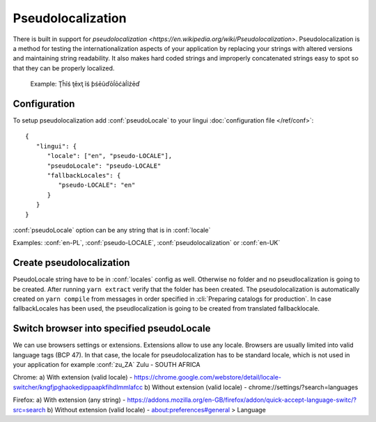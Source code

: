 ==================
Pseudolocalization
==================

There is built in support for `pseudolocalization <https://en.wikipedia.org/wiki/Pseudolocalization>`. 
Pseudolocalization is a method for testing the internationalization aspects 
of your application by replacing your strings with altered versions 
and maintaining string readability. It also makes hard coded strings 
and improperly concatenated strings easy to spot so that they can be properly localized.

  Example:
  Ţĥĩś ţēxţ ĩś ƥśēũďōĺōćàĺĩźēď

Configuration
=============

To setup pseudolocalization add :conf:`pseudoLocale` to your lingui :doc:`configuration file </ref/conf>`::

   {
      "lingui": {
         "locale": ["en", "pseudo-LOCALE"],
         "pseudoLocale": "pseudo-LOCALE"
         "fallbackLocales": {
            "pseudo-LOCALE": "en"
         }
      }
   }

:conf:`pseudoLocale` option can be any string that is in :conf:`locale` 

Examples: :conf:`en-PL`, :conf:`pseudo-LOCALE`, :conf:`pseudolocalization` or :conf:`en-UK`

Create pseudolocalization
=========================

PseudoLocale string have to be in :conf:`locales` config as well. 
Otherwise no folder and no pseudlocalization is going to be created.
After running ``yarn extract`` verify that the folder has been created.
The pseudolocalization is automatically created on ``yarn compile`` from messages 
in order specified in :cli:`Preparing catalogs for production`. 
In case fallbackLocales has been used, the pseudlocalization is going to be created from translated fallbacklocale.

Switch browser into specified pseudoLocale
======================================================

We can use browsers settings or extensions. Extensions allow to use any locale.
Browsers are usually limited into valid language tags (BCP 47). 
In that case, the locale for pseudolocalization has to be standard locale,
which is not used in your application for example :conf:`zu_ZA` Zulu - SOUTH AFRICA

Chrome:
a) With extension (valid locale) - https://chrome.google.com/webstore/detail/locale-switcher/kngfjpghaokedippaapkfihdlmmlafcc
b) Without extension (valid locale) - chrome://settings/?search=languages

Firefox:
a) With extension (any string) - https://addons.mozilla.org/en-GB/firefox/addon/quick-accept-language-switc/?src=search
b) Without extension (valid locale) - about:preferences#general > Language

